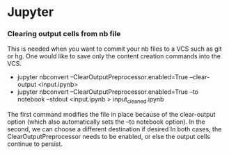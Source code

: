 * Jupyter
*** Clearing output cells from nb file
      This is needed when you want to commit your nb files to a VCS such as git or hg. One would like to save only the content 
      creation commands into the VCS.
      -  jupyter nbconvert --ClearOutputPreprocessor.enabled=True --clear-output <input.ipynb>
      -  jupyter nbconvert --ClearOutputPreprocessor.enabled=True --to notebook --stdout <input.ipynb > input_cleaned.ipynb
      
      The first command modifies the file in place because of the clear-output option (which also automatically sets the 
      --to notebook option). In the second, we can choose a different destination if desired
      In both cases, the ClearOutputPreprocessor needs to be enabled, or else the output cells continue to persist.
      
